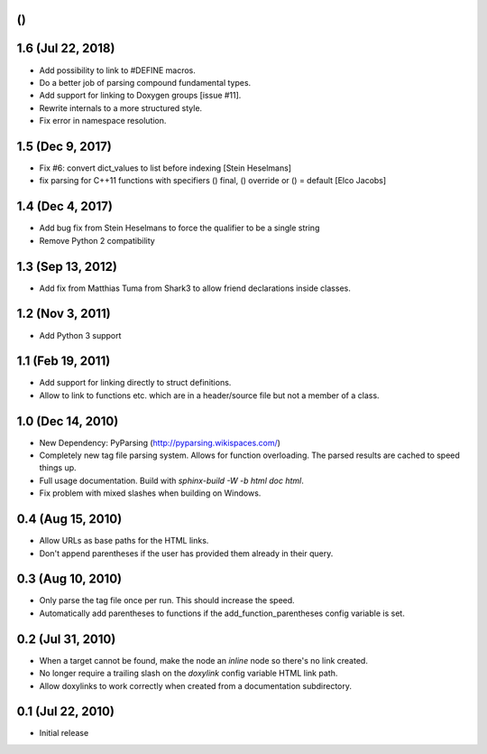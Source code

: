 ()
==

1.6 (Jul 22, 2018)
==================

- Add possibility to link to #DEFINE macros.
- Do a better job of parsing compound fundamental types.
- Add support for linking to Doxygen groups [issue #11].
- Rewrite internals to a more structured style.
- Fix error in namespace resolution.

1.5 (Dec 9, 2017)
====================

- Fix #6: convert dict_values to list before indexing [Stein Heselmans]
- fix parsing for C++11 functions with specifiers () final, () override or () = default [Elco Jacobs]

1.4 (Dec 4, 2017)
====================

- Add bug fix from Stein Heselmans to force the qualifier to be a single string
- Remove Python 2 compatibility

1.3 (Sep 13, 2012)
====================

- Add fix from Matthias Tuma from Shark3 to allow friend declarations inside classes.

1.2 (Nov 3, 2011)
====================

- Add Python 3 support

1.1 (Feb 19, 2011)
====================

- Add support for linking directly to struct definitions.
- Allow to link to functions etc. which are in a header/source file but not a member of a class.

1.0 (Dec 14, 2010)
====================

- New Dependency: PyParsing (http://pyparsing.wikispaces.com/)
- Completely new tag file parsing system. Allows for function overloading.
  The parsed results are cached to speed things up.
- Full usage documentation. Build with `sphinx-build -W -b html doc html`.
- Fix problem with mixed slashes when building on Windows.

0.4 (Aug 15, 2010)
====================

- Allow URLs as base paths for the HTML links.
- Don't append parentheses if the user has provided them already in their query.

0.3 (Aug 10, 2010)
====================

- Only parse the tag file once per run. This should increase the speed.
- Automatically add parentheses to functions if the add_function_parentheses config variable is set.

0.2 (Jul 31, 2010)
====================

- When a target cannot be found, make the node an `inline` node so there's no link created.
- No longer require a trailing slash on the `doxylink` config variable HTML link path.
- Allow doxylinks to work correctly when created from a documentation subdirectory.

0.1 (Jul 22, 2010)
==================

- Initial release
